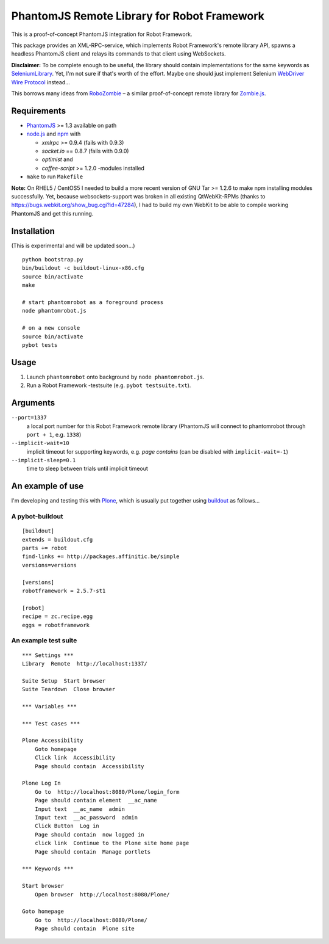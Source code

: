 ============================================
PhantomJS Remote Library for Robot Framework
============================================

This is a proof-of-concept PhantomJS integration for Robot Framework.

This package provides an XML-RPC-service, which implements Robot Framework's
remote library API, spawns a headless PhantomJS client and relays its commands
to that client using WebSockets.

**Disclaimer:** To be complete enough to be useful, the library should contain
implementations for the same keywords as SeleniumLibrary_. Yet, I'm not sure
if that's worth of the effort. Maybe one should just implement Selenium
`WebDriver Wire Protocol`_ instead...

This borrows many ideas from RoboZombie_ – a similar proof-of-concept remote
library for Zombie.js_.

.. _SeleniumLibrary: http://code.google.com/p/robotframework-seleniumlibrary/
.. _WebDriver Wire Protocol: http://code.google.com/p/selenium/wiki/JsonWireProtocol
.. _RoboZombie: https://github.com/mkorpela/RoboZombie
.. _Zombie.js: http://zombie.labnotes.org/

Requirements
============

- PhantomJS_ >= 1.3 available on path
- node.js_ and npm_ with

  * *xmlrpc* >= 0.9.4 (fails with 0.9.3)
  * *socket.io* == 0.8.7 (fails with 0.9.0)
  * *optimist* and
  * *coffee-script* >= 1.2.0 -modules installed

- ``make`` to run ``Makefile``

**Note:** On RHEL5 / CentOS5 I needed to build a more recent version of GNU Tar
>= 1.2.6 to make npm installing modules successfully.  Yet, because
websockets-support was broken in all existing QtWebKit-RPMs (thanks to
https://bugs.webkit.org/show_bug.cgi?id=47284), I had to build my own WebKit to
be able to compile working PhantomJS and get this running.

.. _PhantomJS: http://www.phantomjs.org/
.. _node.js: http://nodejs.org/
.. _npm: http://npmjs.org/

Installation
============

(This is experimental and will be updated soon...)

::

    python bootstrap.py
    bin/buildout -c buildout-linux-x86.cfg
    source bin/activate
    make

    # start phantomrobot as a foreground process
    node phantomrobot.js

    # on a new console
    source bin/activate
    pybot tests


Usage
=====

1. Launch ``phantomrobot`` onto background by ``node phantomrobot.js``.
2. Run a Robot Framework -testsuite (e.g. ``pybot testsuite.txt``).


Arguments
=========

``--port=1337``
    a local port number for this Robot Framework remote library (PhantomJS will
    connect to phantomrobot through ``port + 1``, e.g. ``1338``)
``--implicit-wait=10``
    implicit timeout for supporting keywords, e.g. *page contains* (can be
    disabled with ``implicit-wait=-1``)
``--implicit-sleep=0.1``
    time to sleep between trials until implicit timeout


An example of use
=================

I'm developing and testing this with Plone_, which is usually put together
using buildout_ as follows...

.. _Plone: http://plone.org/
.. _buildout: http://www.buildout.org/


A pybot-buildout
----------------

::

    [buildout]
    extends = buildout.cfg
    parts += robot
    find-links += http://packages.affinitic.be/simple
    versions=versions

    [versions]
    robotframework = 2.5.7-st1

    [robot]
    recipe = zc.recipe.egg
    eggs = robotframework


An example test suite
---------------------

::

    *** Settings ***
    Library  Remote  http://localhost:1337/

    Suite Setup  Start browser
    Suite Teardown  Close browser

    *** Variables ***

    *** Test cases ***

    Plone Accessibility
        Goto homepage
        Click link  Accessibility
        Page should contain  Accessibility

    Plone Log In
        Go to  http://localhost:8080/Plone/login_form
        Page should contain element  __ac_name
        Input text  __ac_name  admin
        Input text  __ac_password  admin
        Click Button  Log in
        Page should contain  now logged in
        click link  Continue to the Plone site home page
        Page should contain  Manage portlets

    *** Keywords ***

    Start browser
        Open browser  http://localhost:8080/Plone/

    Goto homepage
        Go to  http://localhost:8080/Plone/
        Page should contain  Plone site

